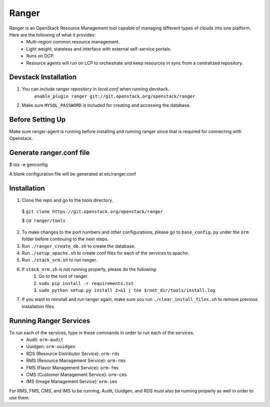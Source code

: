 ===============================
Ranger
===============================

Ranger is an OpenStack Resource Management tool capable of managing different types of clouds into one platform. Here are the following of what it provides:
	- Multi-region common resource management.
	- Light weight, stateless and interface with external self-service portals.
	- Runs on DCP.
	- Resource agents will run on LCP to orchestrate and keep resources in sync from a centralized repository.

Devstack Installation
---------------------
1. You can include ranger repository in `local.conf` when running devstack.
	``enable_plugin ranger git://git.openstack.org/openstack/ranger``

2. Make sure ``MYSQL_PASSWORD`` is included for creating and accessing the database.

Before Setting Up
-----------------

Make sure ranger-agent is running before installing and running ranger since that
is required for connecting with Openstack.

Generate ranger.conf file
-------------------------

$ tox -e genconfig

A blank configuration file will be generated at etc/ranger.conf

Installation
------------

1. Clone the repo and go to the `tools` directory.

  $ ``git clone https://git.openstack.org/openstack/ranger``

  $ ``cd ranger/tools``

2. To make changes to the port numbers and other configurations, please go to ``base_config.py`` under the ``orm`` folder before continuing to the next steps.
3. Run ``./ranger_create_db.sh`` to create the database.
4. Run ``./setup_apache.sh`` to create conf files for each of the services to apache.
5. Run ``./stack_orm.sh`` to run ranger.
6. If ``stack_orm.sh`` is not running properly, please do the following:
	1. Go to the root of ranger.
	2. ``sudo pip install -r requirements.txt``
	3. ``sudo python setup.py install 2>&1 | tee $root_dir/tools/install.log``
7. If you want to reinstall and run ranger again, make sure you run ``./clear_install_files.sh`` to remove previous installation files.

Running Ranger Services
-----------------------

To run each of the services, type in these commands in order to run each of the services.
	- Audit: ``orm-audit``
	- Uuidgen: ``orm-uuidgen``
	- RDS (Resource Distributor Service): ``orm-rds``
	- RMS (Resource Management Service): ``orm-rms``
	- FMS (Flavor Management Service): ``orm-fms``
	- CMS (Customer Management Service): ``orm-cms``
	- IMS (Image Management Service): ``orm-ims``

For RMS, FMS, CMS, and IMS to be running, Audit, Uuidgen, and RDS must also be running properly as well in order to use them.

